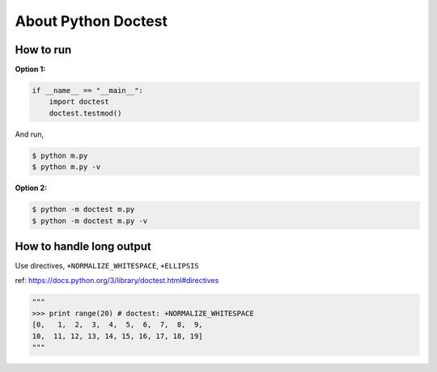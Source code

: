 About Python Doctest
====================

How to run
----------

**Option 1:**

.. code-block:: python

    if __name__ == "__main__":
        import doctest
        doctest.testmod()
        
And run,

.. code-block:: bash

    $ python m.py
    $ python m.py -v

**Option 2:**

.. code-block:: bash

    $ python -m doctest m.py
    $ python -m doctest m.py -v


How to handle long output
-------------------------

Use directives, ``+NORMALIZE_WHITESPACE``, ``+ELLIPSIS``

ref: https://docs.python.org/3/library/doctest.html#directives

.. code-block:: python

    """
    >>> print range(20) # doctest: +NORMALIZE_WHITESPACE
    [0,   1,  2,  3,  4,  5,  6,  7,  8,  9,
    10,  11, 12, 13, 14, 15, 16, 17, 18, 19]
    """
